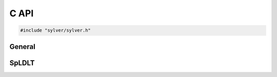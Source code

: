 *****
C API
*****

.. code-block:: C
                
   #include "sylver/sylver.h"

=======
General
=======

.. c:function:: void sylver_init(int ncpu, int ngpu)

   Initialization routine which should be called before any other
   routine within SyLVER. The number of CPUs and GPUs involved in the
   computations should be passed to this routine.

   :param ncpu: number of CPUs to be used in the execution of SyLVER
                routines.
   :param ngpu: number of GPUs to be used in the execution of SyLVER
                routines. Note that if CUDA is not enabled during the
                compilation, this value will be ignored.
   
.. c:function:: void sylver_finalize()

   SyLVER termination routine which should be called once all the
   desired operations have been performed.

.. c:function:: void sylver_default_options(sylver_options_t *options)

   Intialises members of options structure to default values.

   :param options: Structure to be initialised.

======
SpLDLT
======

.. c:function:: void spldlt_analyse(int n, int *order, long const*
      ptr, int const* row, double const* val, void **akeep, bool
      check, sylver_options_t const* options, sylver_inform_t
      *inform)

.. c:function:: void spldlt_factorize(bool posdef, long const* ptr,
      int const* row, double const* val, double *scale, void *akeep,
      void **fkeep, sylver_options_t const* options, sylver_inform_t
      *inform)

.. c:function:: 
